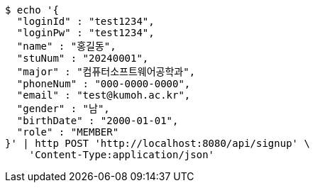 [source,bash]
----
$ echo '{
  "loginId" : "test1234",
  "loginPw" : "test1234",
  "name" : "홍길동",
  "stuNum" : "20240001",
  "major" : "컴퓨터소프트웨어공학과",
  "phoneNum" : "000-0000-0000",
  "email" : "test@kumoh.ac.kr",
  "gender" : "남",
  "birthDate" : "2000-01-01",
  "role" : "MEMBER"
}' | http POST 'http://localhost:8080/api/signup' \
    'Content-Type:application/json'
----